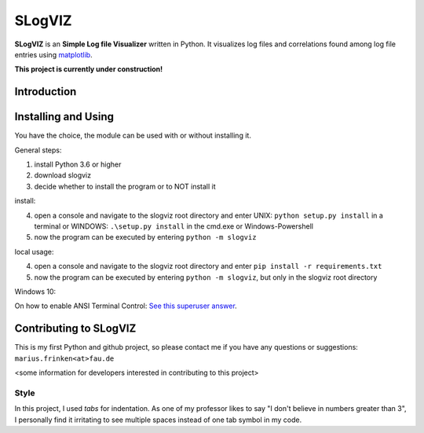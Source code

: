 =========================
SLogVIZ
=========================
**SLogVIZ** is an **Simple Log file Visualizer** written in Python.
It visualizes log files and correlations found among log file entries using `matplotlib
<https://matplotlib.org/>`_.

**This project is currently under construction!**

.. image:: https://raw.githubusercontent.com/mariusfrinken/slogviz/assets/screenshot.png

Introduction
-------------------------


Installing and Using
-------------------------
You have the choice, the module can be used with or without installing it.

General steps:

1. install Python 3.6 or higher
2. download slogviz
3. decide whether to install the program or to NOT install it

install:

4. open a console and navigate to the slogviz root directory and enter UNIX: ``python setup.py install`` in a terminal or WINDOWS: ``.\setup.py install`` in the cmd.exe or Windows-Powershell
5. now the program can be executed by entering ``python -m slogviz``

local usage:

4. open a console and navigate to the slogviz root directory and enter ``pip install -r requirements.txt``
5. now the program can be executed by entering ``python -m slogviz``, but only in the slogviz root directory

Windows 10:

On how to enable ANSI Terminal Control: `See this superuser answer
<https://superuser.com/a/1300251>`_.


Contributing to SLogVIZ
-------------------------
This is my first Python and github project, so please contact me if you have any questions or suggestions:
``marius.frinken<at>fau.de``

<some information for developers interested in contributing to this project>

Style
#########################
In this project, I used *tabs* for indentation. As one of my professor likes to say "I don't believe in numbers greater than 3", I personally find it irritating to see multiple spaces instead of one tab symbol in my code.









